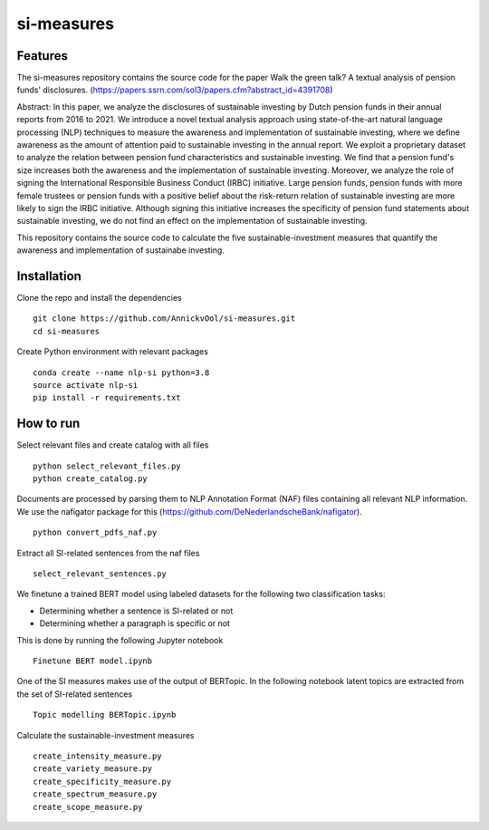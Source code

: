 =========
si-measures
=========

Features
--------

The si-measures repository contains the source code for the paper Walk the green talk? A textual analysis of pension funds' disclosures.
(https://papers.ssrn.com/sol3/papers.cfm?abstract_id=4391708)

Abstract:
In this paper, we analyze the disclosures of sustainable investing by Dutch pension funds in their annual reports from 2016 to 2021. We introduce a novel textual analysis approach using state-of-the-art natural language processing (NLP) techniques to measure the awareness and implementation of sustainable investing, where we define awareness as the amount of attention paid to sustainable investing in the annual report. We exploit a proprietary dataset to analyze the relation between pension fund characteristics and sustainable investing. We find that a pension fund's size increases both the awareness and the implementation of sustainable investing. Moreover, we analyze the role of signing the International Responsible Business Conduct (IRBC) initiative. Large pension funds, pension funds with more female trustees or pension funds with a positive belief about the risk-return relation of sustainable investing are more likely to sign the IRBC initiative. Although signing this initiative increases the specificity of pension fund statements about sustainable investing, we do not find an effect on the implementation of sustainable investing.

This repository contains the source code to calculate the five sustainable-investment measures that quantify the awareness and implementation of sustainabe investing.

Installation
------------

Clone the repo and install the dependencies

::

    git clone https://github.com/AnnickvOol/si-measures.git
    cd si-measures

Create Python environment with relevant packages

::

    conda create --name nlp-si python=3.8
    source activate nlp-si
    pip install -r requirements.txt


How to run
----------

Select relevant files and create catalog with all files

::

    python select_relevant_files.py
    python create_catalog.py
    
Documents are processed by parsing them to NLP Annotation Format (NAF) files containing all relevant NLP information. We use the nafigator package for this (https://github.com/DeNederlandscheBank/nafigator).

::

    python convert_pdfs_naf.py
    
Extract all SI-related sentences from the naf files

::

    select_relevant_sentences.py

We finetune a trained BERT model using labeled datasets for the following two classification tasks: 

* Determining whether a sentence is SI-related or not

* Determining whether a paragraph is specific or not

This is done by running the following Jupyter notebook
::
    
    Finetune BERT model.ipynb

One of the SI measures makes use of the output of BERTopic. In the following notebook latent topics are extracted from the set of SI-related sentences

::

    Topic modelling BERTopic.ipynb

Calculate the sustainable-investment measures
   
::

    create_intensity_measure.py
    create_variety_measure.py
    create_specificity_measure.py
    create_spectrum_measure.py
    create_scope_measure.py

